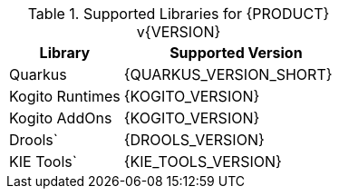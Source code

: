 .Supported Libraries for {PRODUCT} v{VERSION}
[cols="1,2"]
|===
| Library | Supported Version

| Quarkus
| {QUARKUS_VERSION_SHORT}

| Kogito Runtimes
| {KOGITO_VERSION}

| Kogito AddOns
| {KOGITO_VERSION}

| Drools`
| {DROOLS_VERSION}

| KIE Tools`
| {KIE_TOOLS_VERSION}

|===
